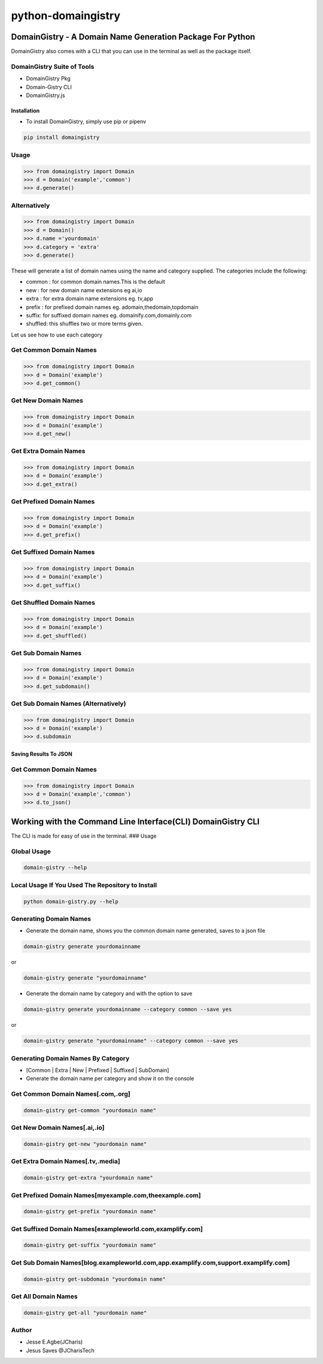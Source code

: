 python-domaingistry
===================

DomainGistry - A Domain Name Generation Package For Python
----------------------------------------------------------

|Build Status| |PyPI - Python Version|

DomainGistry also comes with a CLI that you can use in the terminal as
well as the package itself.

DomainGistry Suite of Tools
^^^^^^^^^^^^^^^^^^^^^^^^^^^

-  DomainGistry Pkg
-  Domain-Gistry CLI
-  DomainGistry.js

Installation
~~~~~~~~~~~~

-  To install DomainGistry, simply use pip or pipenv

.. code:: bash

   pip install domaingistry 

Usage
^^^^^

.. code:: python

   >>> from domaingistry import Domain
   >>> d = Domain('example','common')
   >>> d.generate()

Alternatively
^^^^^^^^^^^^^

.. code:: python

   >>> from domaingistry import Domain
   >>> d = Domain()
   >>> d.name ='yourdomain'
   >>> d.category = 'extra'
   >>> d.generate()

These will generate a list of domain names using the name and category
supplied. The categories include the following:

-  common : for common domain names.This is the default
-  new : for new domain name extensions eg ai,io
-  extra : for extra domain name extensions eg. tv,app
-  prefix : for prefixed domain names eg. adomain,thedomain,topdomain
-  suffix: for suffixed domain names eg. domainify.com,domainly.com
-  shuffled: this shuffles two or more terms given.

Let us see how to use each category

Get Common Domain Names
^^^^^^^^^^^^^^^^^^^^^^^

.. code:: python

   >>> from domaingistry import Domain
   >>> d = Domain('example')
   >>> d.get_common()

Get New Domain Names
^^^^^^^^^^^^^^^^^^^^

.. code:: python

   >>> from domaingistry import Domain
   >>> d = Domain('example')
   >>> d.get_new()

Get Extra Domain Names
^^^^^^^^^^^^^^^^^^^^^^

.. code:: python

   >>> from domaingistry import Domain
   >>> d = Domain('example')
   >>> d.get_extra()

Get Prefixed Domain Names
^^^^^^^^^^^^^^^^^^^^^^^^^

.. code:: python

   >>> from domaingistry import Domain
   >>> d = Domain('example')
   >>> d.get_prefix()

Get Suffixed Domain Names
^^^^^^^^^^^^^^^^^^^^^^^^^

.. code:: python

   >>> from domaingistry import Domain
   >>> d = Domain('example')
   >>> d.get_suffix()

Get Shuffled Domain Names
^^^^^^^^^^^^^^^^^^^^^^^^^

.. code:: python

   >>> from domaingistry import Domain
   >>> d = Domain('example')
   >>> d.get_shuffled()

Get Sub Domain Names
^^^^^^^^^^^^^^^^^^^^

.. code:: python

   >>> from domaingistry import Domain
   >>> d = Domain('example')
   >>> d.get_subdomain()

Get Sub Domain Names (Alternatively)
^^^^^^^^^^^^^^^^^^^^^^^^^^^^^^^^^^^^

.. code:: python

   >>> from domaingistry import Domain
   >>> d = Domain('example')
   >>> d.subdomain

Saving Results To JSON
~~~~~~~~~~~~~~~~~~~~~~

.. _get-common-domain-names-1:

Get Common Domain Names
^^^^^^^^^^^^^^^^^^^^^^^

.. code:: python

   >>> from domaingistry import Domain
   >>> d = Domain('example','common')
   >>> d.to_json()

Working with the Command Line Interface(CLI) DomainGistry CLI
-------------------------------------------------------------

The CLI is made for easy of use in the terminal. ### Usage

Global Usage
^^^^^^^^^^^^

.. code:: bash

   domain-gistry --help

Local Usage If You Used The Repository to Install
^^^^^^^^^^^^^^^^^^^^^^^^^^^^^^^^^^^^^^^^^^^^^^^^^

.. code:: bash

   python domain-gistry.py --help

Generating Domain Names
^^^^^^^^^^^^^^^^^^^^^^^

-  Generate the domain name, shows you the common domain name generated,
   saves to a json file

.. code:: bash

   domain-gistry generate yourdomainname

or

.. code:: bash

   domain-gistry generate "yourdomainname"

-  Generate the domain name by category and with the option to save

.. code:: bash

    domain-gistry generate yourdomainname --category common --save yes

or

.. code:: bash

   domain-gistry generate "yourdomainname" --category common --save yes

Generating Domain Names By Category
^^^^^^^^^^^^^^^^^^^^^^^^^^^^^^^^^^^

-  [Common \| Extra \| New \| Prefixed \| Suffixed \| SubDomain]
-  Generate the domain name per category and show it on the console

Get Common Domain Names[.com,.org]
^^^^^^^^^^^^^^^^^^^^^^^^^^^^^^^^^^

.. code:: bash

   domain-gistry get-common "yourdomain name"

Get New Domain Names[.ai,.io]
^^^^^^^^^^^^^^^^^^^^^^^^^^^^^

.. code:: bash

   domain-gistry get-new "yourdomain name"

Get Extra Domain Names[.tv,.media]
^^^^^^^^^^^^^^^^^^^^^^^^^^^^^^^^^^

.. code:: bash

   domain-gistry get-extra "yourdomain name"

Get Prefixed Domain Names[myexample.com,theexample.com]
^^^^^^^^^^^^^^^^^^^^^^^^^^^^^^^^^^^^^^^^^^^^^^^^^^^^^^^

.. code:: bash

   domain-gistry get-prefix "yourdomain name"

Get Suffixed Domain Names[exampleworld.com,examplify.com]
^^^^^^^^^^^^^^^^^^^^^^^^^^^^^^^^^^^^^^^^^^^^^^^^^^^^^^^^^

.. code:: bash

   domain-gistry get-suffix "yourdomain name"

Get Sub Domain Names[blog.exampleworld.com,app.examplify.com,support.examplify.com]
^^^^^^^^^^^^^^^^^^^^^^^^^^^^^^^^^^^^^^^^^^^^^^^^^^^^^^^^^^^^^^^^^^^^^^^^^^^^^^^^^^^

.. code:: bash

   domain-gistry get-subdomain "yourdomain name"

Get All Domain Names
^^^^^^^^^^^^^^^^^^^^

.. code:: bash

   domain-gistry get-all "yourdomain name"

Author
^^^^^^

-  Jesse E.Agbe(JCharis)
-  Jesus Saves @JCharisTech

.. |Build Status| image:: https://travis-ci.com/Jcharis/python-domaingistry.svg?branch=master
   :target: https://travis-ci.com/Jcharis/python-domaingistry
.. |PyPI - Python Version| image:: https://img.shields.io/pypi/pyversions/domaingistry

